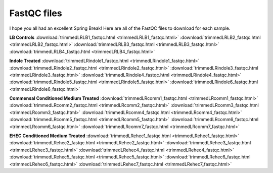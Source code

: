 .. _fastqcdownload:

FastQC files
============

I hope you all had an excellent Spring Break! Here are all of the FastQC files to download for each sample.

**LB Controls**
:download:`trimmedLRLB1_fastqc.html <trimmedLRLB1_fastqc.html>`
:download:`trimmedLRLB2_fastqc.html <trimmedLRLB2_fastqc.html>`
:download:`trimmedLRLB3_fastqc.html <trimmedLRLB3_fastqc.html>`
:download:`trimmedLRLB4_fastqc.html <trimmedLRLB4_fastqc.html>`

**Indole Treated**
:download:`trimmedLRindole1_fastqc.html <trimmedLRindole1_fastqc.html>`
:download:`trimmedLRindole2_fastqc.html <trimmedLRindole2_fastqc.html>`
:download:`trimmedLRindole3_fastqc.html <trimmedLRindole3_fastqc.html>`
:download:`trimmedLRindole4_fastqc.html <trimmedLRindole4_fastqc.html>`
:download:`trimmedLRindole5_fastqc.html <trimmedLRindole5_fastqc.html>`
:download:`trimmedLRindole6_fastqc.html <trimmedLRindole6_fastqc.html>`

**Commensal Conditioned Medium Treated**
:download:`trimmedLRcomm1_fastqc.html <trimmedLRcomm1_fastqc.html>`
:download:`trimmedLRcomm2_fastqc.html <trimmedLRcomm2_fastqc.html>`
:download:`trimmedLRcomm3_fastqc.html <trimmedLRcomm3_fastqc.html>`
:download:`trimmedLRcomm4_fastqc.html <trimmedLRcomm4_fastqc.html>`
:download:`trimmedLRcomm5_fastqc.html <trimmedLRcomm5_fastqc.html>`
:download:`trimmedLRcomm6_fastqc.html <trimmedLRcomm6_fastqc.html>`
:download:`trimmedLRcomm7_fastqc.html <trimmedLRcomm7_fastqc.html>`

**EHEC Conditioned Medium Treated**
:download:`trimmedLRehec1_fastqc.html <trimmedLRehec1_fastqc.html>`
:download:`trimmedLRehec2_fastqc.html <trimmedLRehec2_fastqc.html>`
:download:`trimmedLRehec3_fastqc.html <trimmedLRehec3_fastqc.html>`
:download:`trimmedLRehec4_fastqc.html <trimmedLRehec4_fastqc.html>`
:download:`trimmedLRehec5_fastqc.html <trimmedLRehec5_fastqc.html>`
:download:`trimmedLRehec6_fastqc.html <trimmedLRehec6_fastqc.html>`
:download:`trimmedLRehec7_fastqc.html <trimmedLRehec7_fastqc.html>`
